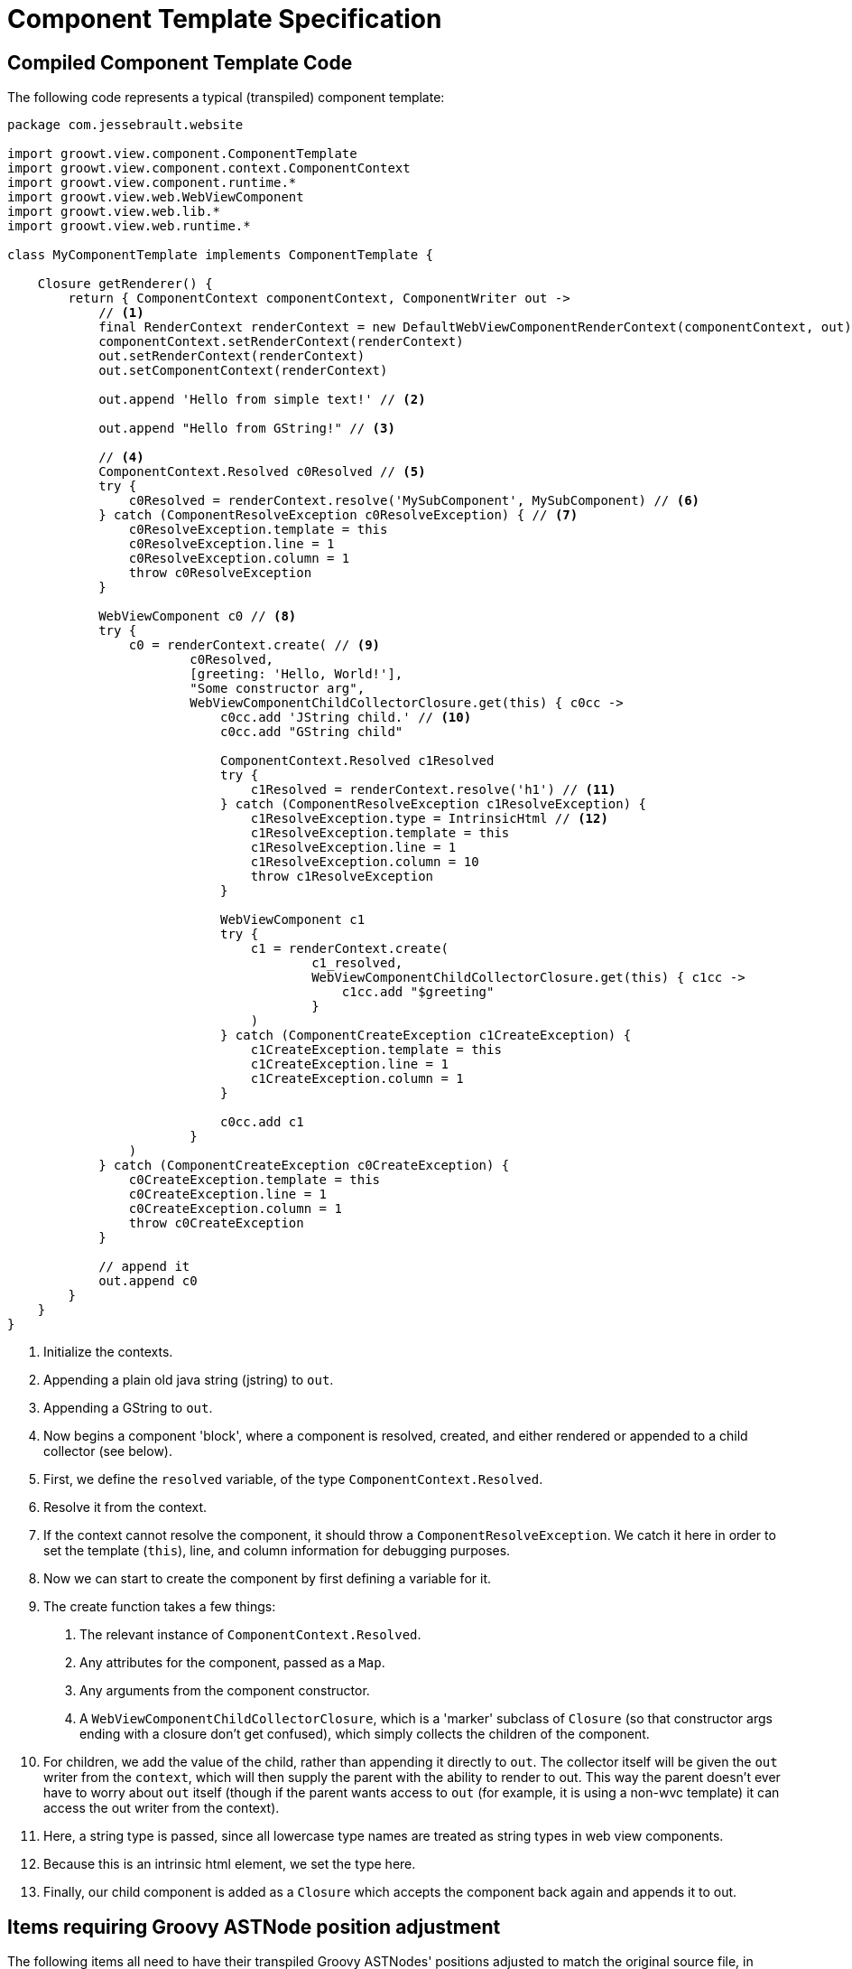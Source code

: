 = Component Template Specification

== Compiled Component Template Code

The following code represents a typical (transpiled) component template:

[source, groovy]
----
package com.jessebrault.website

import groowt.view.component.ComponentTemplate
import groowt.view.component.context.ComponentContext
import groowt.view.component.runtime.*
import groowt.view.web.WebViewComponent
import groowt.view.web.lib.*
import groowt.view.web.runtime.*

class MyComponentTemplate implements ComponentTemplate {

    Closure getRenderer() {
        return { ComponentContext componentContext, ComponentWriter out ->
            // <1>
            final RenderContext renderContext = new DefaultWebViewComponentRenderContext(componentContext, out)
            componentContext.setRenderContext(renderContext)
            out.setRenderContext(renderContext)
            out.setComponentContext(renderContext)

            out.append 'Hello from simple text!' // <2>

            out.append "Hello from GString!" // <3>

            // <4>
            ComponentContext.Resolved c0Resolved // <5>
            try {
                c0Resolved = renderContext.resolve('MySubComponent', MySubComponent) // <6>
            } catch (ComponentResolveException c0ResolveException) { // <7>
                c0ResolveException.template = this
                c0ResolveException.line = 1
                c0ResolveException.column = 1
                throw c0ResolveException
            }

            WebViewComponent c0 // <8>
            try {
                c0 = renderContext.create( // <9>
                        c0Resolved,
                        [greeting: 'Hello, World!'],
                        "Some constructor arg",
                        WebViewComponentChildCollectorClosure.get(this) { c0cc ->
                            c0cc.add 'JString child.' // <10>
                            c0cc.add "GString child"

                            ComponentContext.Resolved c1Resolved
                            try {
                                c1Resolved = renderContext.resolve('h1') // <11>
                            } catch (ComponentResolveException c1ResolveException) {
                                c1ResolveException.type = IntrinsicHtml // <12>
                                c1ResolveException.template = this
                                c1ResolveException.line = 1
                                c1ResolveException.column = 10
                                throw c1ResolveException
                            }

                            WebViewComponent c1
                            try {
                                c1 = renderContext.create(
                                        c1_resolved,
                                        WebViewComponentChildCollectorClosure.get(this) { c1cc ->
                                            c1cc.add "$greeting"
                                        }
                                )
                            } catch (ComponentCreateException c1CreateException) {
                                c1CreateException.template = this
                                c1CreateException.line = 1
                                c1CreateException.column = 1
                            }

                            c0cc.add c1
                        }
                )
            } catch (ComponentCreateException c0CreateException) {
                c0CreateException.template = this
                c0CreateException.line = 1
                c0CreateException.column = 1
                throw c0CreateException
            }

            // append it
            out.append c0
        }
    }
}
----
<1> Initialize the contexts.
<2> Appending a plain old java string (jstring) to `out`.
<3> Appending a GString to `out`.
<4> Now begins a component 'block', where a component is resolved, created, and either rendered or appended
    to a child collector (see below).
<5> First, we define the `resolved` variable, of the type `ComponentContext.Resolved`.
<6> Resolve it from the context.
<7> If the context cannot resolve the component, it should throw a `ComponentResolveException`. We catch it
    here in order to set the template (`this`), line, and column information for debugging purposes.
<8> Now we can start to create the component by first defining a variable for it.
<9> The create function takes a few things:
. The relevant instance of `ComponentContext.Resolved`.
. Any attributes for the component, passed as a `Map`.
. Any arguments from the component constructor.
. A `WebViewComponentChildCollectorClosure`, which is a 'marker' subclass of `Closure`
(so that constructor args ending with a closure don't get confused), which simply collects
the children of the component.
<10> For children, we add the value of the child, rather than appending it directly to `out`.
The collector itself will be given the `out` writer from the `context`, which will then
supply the parent with the ability to render to out. This way the parent doesn't ever have to worry about `out` itself
(though if the parent wants access to `out` (for example, it is using a non-wvc template) it can access the out writer
from the context).
<11> Here, a string type is passed, since all lowercase type names are treated as string types in web view components.
<12> Because this is an intrinsic html element, we set the type here.
<13> Finally, our child component is added as a `Closure` which accepts the component back again and appends
it to out.

== Items requiring Groovy ASTNode position adjustment

The following items all need to have their transpiled Groovy ASTNodes' positions adjusted to match the original source
file, in case there is a Groovy compilation error involved.

* JStrings
* GStrings
* Component types (Class and String expressions)
* Attribute keys and values
* Component constructor args
